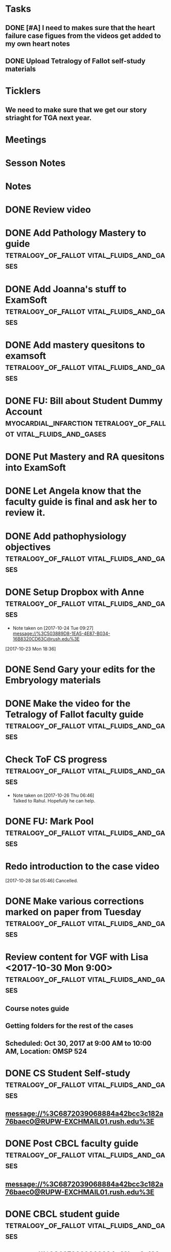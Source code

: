 * *Tasks*
** DONE [#A] I need to makes sure that the heart failure case figues from the videos get added to my own heart notes
:PROPERTIES:
:SYNCID:   5D7DF3D7-86FC-4083-A7A7-2B59E1D5377A
:ID:       A09D609C-B572-4784-A6BC-B8F55511530D
:END:
:LOGBOOK:
- State "DONE"       from "TODO"       [2019-07-23 Tue 13:11]
- State "DONE"       from "TODO"       [2019-07-23 Tue 13:05]
:END:
** DONE Upload Tetralogy of Fallot self-study materials
:PROPERTIES:
:SYNCID:   F2247C4C-3F45-4DBA-8197-B9B3A79E77EB
:ID:       B58E8782-F816-4074-A020-521448596D31
:END:
:LOGBOOK:
- State "DONE"       from "TODO"       [2019-07-24 Wed 08:03]
:END:
* *Ticklers*
** We need to make sure that we get our story striaght for TGA next year.
SCHEDULED: <2019-10-01 Tue>
* *Meetings*
* *Sesson Notes*
* *Notes*
* DONE Review video
* DONE Add Pathology Mastery to guide :tetralogy_of_fallot:vital_fluids_and_gases:
  :PROPERTIES:
  :SYNCID:       90AB79B1-876C-45A9-A228-0D16D743916C
  :ID:       25ACD2E6-E039-4609-B765-B0048A800EE9
  :END:      
* DONE Add Joanna's stuff to ExamSoft :tetralogy_of_fallot:vital_fluids_and_gases:
  :PROPERTIES:
  :ID:       CF91B260-6FF9-4FA6-82BA-8F9025A78326
  :END:
* DONE Add mastery quesitons to examsoft :tetralogy_of_fallot:vital_fluids_and_gases:
  :PROPERTIES:
  :ID:       AE66F2E6-D8FE-4DFB-B9CF-E337319F6710
  :END::tetralogy_of_fallot:vital_fluids_and_gases:
* DONE Add Pathology RA to guide :tetralogy_of_fallot:vital_fluids_and_gases:
  :PROPERTIES:
  :ID:       6DD28197-A575-49A4-8730-9228CA273BDC
  :END::tetralogy_of_fallot:vital_fluids_and_gases:
* DONE Add Pathophys materials	 :tetralogy_of_fallot:vital_fluids_and_gases:
  :PROPERTIES:
  :ID:   F8B18562-C33E-495E-A19F-FB6C7B9362F9
  :END:

* DONE FU: Bill about Student Dummy Account :myocardial_infarction:tetralogy_of_fallot:vital_fluids_and_gases:
* DONE Put Mastery and RA quesitons into ExamSoft

* DONE Let Angela know that the faculty guide is final and ask her to review it.

* DONE Add pathophysiology objectives :tetralogy_of_fallot:vital_fluids_and_gases:
* DONE Setup Dropbox with Anne 	 :tetralogy_of_fallot:vital_fluids_and_gases:
  - Note taken on [2017-10-24 Tue 09:27] \\
    message://%3C503889D8-1EA5-4E87-B034-16B8320CD63C@rush.edu%3E
[2017-10-23 Mon 18:36]

* DONE Send Gary your edits for the Embryology materials

* DONE Make the video for the Tetralogy of Fallot faculty guide :tetralogy_of_fallot:vital_fluids_and_gases:

* Check ToF CS progress		 :tetralogy_of_fallot:vital_fluids_and_gases:
  - Note taken on [2017-10-26 Thu 06:46] \\
    Talked to Rahul.  Hopefully he can help.
* DONE FU: Mark Pool 		 :tetralogy_of_fallot:vital_fluids_and_gases:
* Redo introduction to the case video
[2017-10-28 Sat 05:46]
Cancelled.
* DONE Make various corrections marked on paper from Tuesday :tetralogy_of_fallot:vital_fluids_and_gases:
* Review content for VGF with Lisa <2017-10-30 Mon 9:00> :tetralogy_of_fallot:vital_fluids_and_gases:
** Course notes guide
** Getting folders for the rest of the cases
** Scheduled: Oct 30, 2017 at 9:00 AM to 10:00 AM, Location: OMSP 524
* DONE CS Student Self-study	 :tetralogy_of_fallot:vital_fluids_and_gases:
** message://%3C6872039068884a42bcc3c182a76baec0@RUPW-EXCHMAIL01.rush.edu%3E
* DONE Post CBCL faculty guide	 :tetralogy_of_fallot:vital_fluids_and_gases:
** message://%3C6872039068884a42bcc3c182a76baec0@RUPW-EXCHMAIL01.rush.edu%3E
* DONE CBCL student guide	 :tetralogy_of_fallot:vital_fluids_and_gases:
** message://%3C6872039068884a42bcc3c182a76baec0@RUPW-EXCHMAIL01.rush.edu%3E
* DONE CBCL Student Self-Study	 :tetralogy_of_fallot:vital_fluids_and_gases:
** message://%3C6872039068884a42bcc3c182a76baec0@RUPW-EXCHMAIL01.rush.edu%3E
* DONE CS faculty guide		 :tetralogy_of_fallot:vital_fluids_and_gases:
** message://%3C6872039068884a42bcc3c182a76baec0@RUPW-EXCHMAIL01.rush.edu%3E
* DONE CS student guide          :tetralogy_of_fallot:vital_fluids_and_gases:
** message://%3C6872039068884a42bcc3c182a76baec0@RUPW-EXCHMAIL01.rush.edu%3E
* DONE Nina's objectives to Lina
** message://%3Ca48a82b66c72407d813edbbe0793c633@RUDW-EXCHMAIL02.rush.edu%3E
* DONE Times for disciplines to Lisa :tetralogy_of_fallot:vital_fluids_and_gases:
** message://%3C4af85ec12b144196b9be9f3d62337d63@RUPW-EXCHMAIL02.rush.edu%3E

* DONE Video Introduction to the Self-Study
** You are responsible for ALL of the material in this guide for the CBCL on 11/9
** Anatomy labs
** Anatomy is stright forward
** Physiology
*** complicated, 
**** usually taught in parts which is not ideal
**** otehr advanced disciplines
*** long - sorry.  Used to be five lectures.  You don't need to know everything.
*** smaller epub file
** Embryology
*** videos
*** answer the questions - these are different fro the mastery quesitons
** Pathophys
*** read the material, then watch the video
*** don't forget the supplementary material at the end.
** Pathology
*** video with optional slides
** Anatomy
* DONE Ask Lisa ot fix links in self-study :tetralogy_of_fallot:vital_fluids_and_gases:
[2017-11-01 Wed 06:31]

* Link to anatomy into CS self-study :vital_fluids_and_gases:clinical_skills:
** https://docs.google.com/document/d/1SXeWRAHNMf6eZ2Q6hkGx31QnmDx8d2pFx1WngtAhpXk/edit?ts=59f90a6d
* DONE Insert mastery questions into CS self-study :tetralogy_of_fallot:vital_fluids_and_gases:clinical_skills:
** message://%3Cpj9JJrDq6eFtZ1TXcoGUFQ@notifications.google.com%3E
* DONE Import mastery CS quesitons into ExamSoft :tetralogy_of_fallot:vital_fluids_and_gases:clinical_skills:

* DONE Uploda slides for Leader and embed into CS self-study document :tetralogy_of_fallot:vital_fluids_and_gases:clinical_skills:
** message://%3C9b62738a6ce9490e8fe17e17ce54f1a2@RUDW-EXCHMAIL02.rush.edu%3E
* DONE Lisa remove Objectives and Diciplines :clinical_skills:tetralogy_of_fallot:vital_fluids_and_gases:
* DONE Questions and Answers :clinical_skills:tetralogy_of_fallot:vital_fluids_and_gases:
* DONE Talk to Rahul about emailing the clinicain educators about the schedule

* DONE Post Jim's video
- Note taken on [2017-11-09 Thu 16:13] \\
  https://youtu.be/pCfNUuAOX0I
* DONE Get last years embryology stuff to the students. message://%3CA72EC7FB-09A3-4CE8-A9DB-9C94CA8EF347@rush.edu%3E

* Clinician educator feedback from session [2017-11-13 Mon] :tetralogy_of_fallot:vital_fluids_and_gases:

** Embed Heart-pedia

** Explain tet spells in the guide
* DONE [#A] [[message://%3c1539371049550.14491@rush.edu%3E][Put Scott's quesitons in the spreadsheet]]
  [2018-10-13 Sat]
* DONE [#A] Team Buidiubng to ToF
  [2018-10-13 Sat]

* DONE [#A] ToF session quiz <2018-10-18>
  [2018-10-16 Tue]
* DONE [#A] [[https://docs.google.com/spreadsheets/d/1ToCP826HikWL6JP0ohsuAbnEuL5qzRnVLZ-ujQNwdjo/edit#gid=406438897][Review Eli Whitnet quesitons]]
  [2018-10-18 Thu]
* DONE [#A] [[message://%3cED1E0CC4-2A6F-4639-85EC-D4A7C919F80B@rush.edu%3E][Fix the answers at the end of CV3]]
   [2018-10-23 Tue]
* [[message://%3cc666fc4420dc4aab9e5f143eb72c52e1@RUPW-EXCHMAIL02.rush.edu%3E][Small correction to the ToF case]] <2019-09-25 Wed>
   [2018-10-25 Thu]
* DONE [#A] Ask Mark about group that didn't get to debrief their quiz <2018-10-29 Mon>
   [2018-10-25 Thu]
* DONE [#A] Correct self-study questoin Sv increases when preload increases not decreases <2019-03-28 Thu>
:PROPERTIES:
:SYNCID:   2C95E147-6409-44E6-86BE-092D5B787180
:ID:       061AD4AD-571D-44B2-918F-BF4EC0DEE547
:END:
:LOGBOOK:
- State "DONE"       from "TODO"       [2019-07-23 Tue 10:12]
- Note taken on [2019-07-23 Tue 10:11] \\
  Evidently I corrected this because it seems to read correclty now.
:END:
* DONE Add Adams velocity hose comment - velocity increases at a constant flow when you kink the hose <2019-03-28 Thu>
:PROPERTIES:
:SYNCID:   A8AA234F-ED44-4CCD-96E1-3423ED9CA816
:ID:       8BC80E5E-C4AD-46DD-904E-9D622F9FCCD5
:END:
